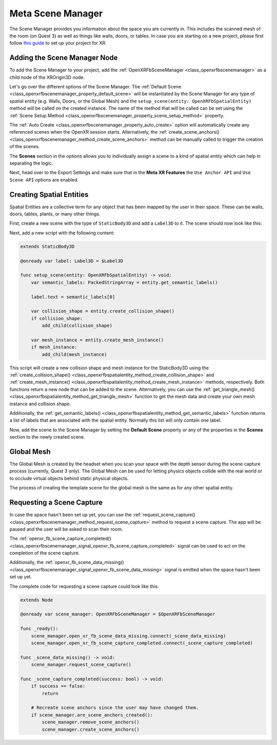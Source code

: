 Meta Scene Manager
==================

The Scene Manager provides you information about the space you are currently in. This includes the scanned mesh of the room (on Quest 3) as well as things like walls, doors, or tables.
In case you are starting on a new project, please first follow `this guide <https://docs.godotengine.org/en/stable/tutorials/xr/setting_up_xr.html>`_ to set up your project for XR.

Adding the Scene Manager Node
------------------------------

To add the Scene Manager to your project, add the :ref:`OpenXRFbSceneManager <class_openxrfbscenemanager>` as a child node of the XROrigin3D node.

.. image:: img/scene_manager/scene_tree.png

Let's go over the different options of the Scene Manager.
The :ref:`Default Scene <class_openxrfbscenemanager_property_default_scene>` will be instantiated by the Scene Manager for any type of spatial entity (e.g. Walls, Doors, or the Global Mesh) and the ``setup_scene(entity: OpenXRFbSpatialEntity)`` method will be called on the created instance. The name of the method that will be called can be set using the :ref:`Scene Setup Method <class_openxrfbscenemanager_property_scene_setup_method>` property.

The :ref:`Auto Create <class_openxrfbscenemanager_property_auto_create>` option will automatically create any referenced scenes when the OpenXR session starts. Alternatively, the :ref:`create_scene_anchors() <class_openxrfbscenemanager_method_create_scene_anchors>` method can be manually called  to trigger the creation of the scenes.

The **Scenes** section in the options allows you to individually assign a scene to a kind of spatial entity which can help in separating the logic.

.. image:: img/scene_manager/scene_manager_options.png

Next, head over to the Export Settings and make sure that in the **Meta XR Features** the ``Use Anchor API`` and ``Use Scene API`` options are enabled.

.. image:: img/scene_manager/export_settings.png

Creating Spatial Entities
-------------------------

Spatial Entities are a collective term for any object that has been mapped by the user in their space. These can be walls, doors, tables, plants, or many other things.

.. image:: img/scene_manager/spatial_entities.png

First, create a new scene with the type of ``StaticBody3D`` and add a ``Label3D`` to it. The scene should now look like this:

.. image:: img/scene_manager/spatial_entity_scene.png

Next, add a new script with the following content:

.. code-block:: gdscript

    extends StaticBody3D

    @onready var label: Label3D = $Label3D

    func setup_scene(entity: OpenXRFbSpatialEntity) -> void:
        var semantic_labels: PackedStringArray = entity.get_semantic_labels()

        label.text = semantic_labels[0]

        var collision_shape = entity.create_collision_shape()
        if collision_shape:
            add_child(collision_shape)

        var mesh_instance = entity.create_mesh_instance()
        if mesh_instance:
            add_child(mesh_instance)

This script will create a new collision shape and mesh instance for the StaticBody3D using the :ref:`create_collision_shape() <class_openxrfbspatialentity_method_create_collision_shape>` and :ref:`create_mesh_instance() <class_openxrfbspatialentity_method_create_mesh_instance>` methods, respectively. Both functions return a new node that can be added to the scene.
Alternatively, you can use the :ref:`get_triangle_mesh() <class_openxrfbspatialentity_method_get_triangle_mesh>` function to get the mesh data and create your own mesh instance and collision shape.

Additionally, the :ref:`get_semantic_labels() <class_openxrfbspatialentity_method_get_semantic_labels>` function returns a list of labels that are associated with the spatial entity. Normally this list will only contain one label.

Now, add the scene to the Scene Manager by setting the **Default Scene** property or any of the properties in the **Scenes** section to the newly created scene.

Global Mesh
-----------

The Global Mesh is created by the headset when you scan your space with the depth sensor during the scene capture process (currently, Quest 3 only). The Global Mesh can be used for letting physics objects collide with the real world or to occlude virtual objects behind static physical objects.

|global_mesh| |global_mesh_wireframe|

.. |global_mesh| image:: img/scene_manager/global_mesh.png
    :width: 49%
.. |global_mesh_wireframe| image:: img/scene_manager/global_mesh_wireframe.png
    :width: 49%

The process of creating the template scene for the global mesh is the same as for any other spatial entity.

Requesting a Scene Capture
--------------------------

In case the space hasn't been set up yet, you can use the :ref:`request_scene_capture() <class_openxrfbscenemanager_method_request_scene_capture>` method to request a scene capture.
The app will be paused and the user will be asked to scan their room.

The :ref:`openxr_fb_scene_capture_completed() <class_openxrfbscenemanager_signal_openxr_fb_scene_capture_completed>` signal can be used to act on the completion of the scene capture.

Additionally, the :ref:`openxr_fb_scene_data_missing() <class_openxrfbscenemanager_signal_openxr_fb_scene_data_missing>` signal is emitted when the space hasn't been set up yet.

The complete code for requesting a scene capture could look like this:

.. code-block:: gdscript

    extends Node

    @onready var scene_manager: OpenXRFbSceneManager = $OpenXRFbSceneManager

    func _ready():
        scene_manager.open_xr_fb_scene_data_missing.connect(_scene_data_missing)
        scene_manager.open_xr_fb_scene_capture_completed.connect(_scene_capture_completed)

    func _scene_data_missing() -> void:
        scene_manager.request_scene_capture()

    func _scene_capture_completed(success: bool) -> void:
        if success == false:
            return

        # Recreate scene anchors since the user may have changed them.
        if scene_manager.are_scene_anchors_created():
            scene_manager.remove_scene_anchors()
            scene_manager.create_scene_anchors()
